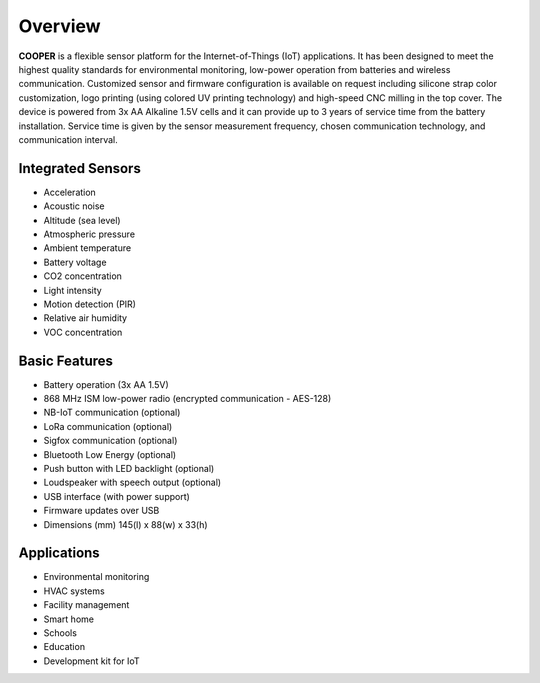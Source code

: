 Overview
========

**COOPER** is a flexible sensor platform for the Internet-of-Things (IoT) applications. It has been designed to meet the highest quality standards for environmental monitoring, low-power operation from batteries and wireless communication. Customized sensor and firmware configuration is available on request including silicone strap color customization, logo printing (using colored UV printing technology) and high-speed CNC milling in the top cover. The device is powered from 3x AA Alkaline 1.5V cells and it can provide up to 3 years of service time from the battery installation. Service time is given by the sensor measurement frequency, chosen communication technology, and communication interval.

Integrated Sensors
^^^^^^^^^^^^^^^^^^

* Acceleration
* Acoustic noise
* Altitude (sea level)
* Atmospheric pressure
* Ambient temperature
* Battery voltage
* CO2 concentration
* Light intensity
* Motion detection (PIR)
* Relative air humidity
* VOC concentration

Basic Features
^^^^^^^^^^^^^^

* Battery operation (3x AA 1.5V)
* 868 MHz ISM low-power radio (encrypted communication - AES-128)
* NB-IoT communication (optional)
* LoRa communication (optional)
* Sigfox communication (optional)
* Bluetooth Low Energy (optional)
* Push button with LED backlight (optional)
* Loudspeaker with speech output (optional)
* USB interface (with power support)
* Firmware updates over USB
* Dimensions (mm) 145(l) x 88(w) x 33(h)

Applications
^^^^^^^^^^^^

* Environmental monitoring
* HVAC systems
* Facility management
* Smart home
* Schools
* Education
* Development kit for IoT
